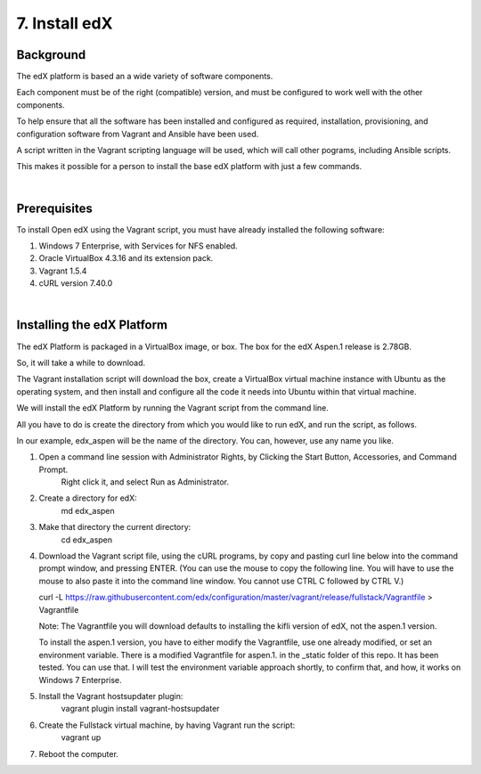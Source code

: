 7. Install edX 
==============

Background
^^^^^^^^^^

The edX platform is based an a wide variety of software components.

Each component must be of the right (compatible) version, and must be configured to work well with the other components.

To help ensure that all the software has been installed and configured as required, installation, provisioning, and configuration software from Vagrant and Ansible have been used.

A script written in the Vagrant scripting language will be used, which will call other pograms, including Ansible scripts.

This makes it possible for a person to install the base edX platform with just a few commands.

|
Prerequisites
^^^^^^^^^^^^^

To install Open edX using the Vagrant script, you must have already installed the following software:

1. Windows 7 Enterprise, with Services for NFS enabled.
2. Oracle VirtualBox 4.3.16 and its extension pack.
3. Vagrant 1.5.4
4. cURL version 7.40.0

|
Installing the edX Platform
^^^^^^^^^^^^^^^^^^^^^^^^^^^

The edX Platform is packaged in a VirtualBox image, or box. The box for the edX Aspen.1 release is 2.78GB.

So, it will take a while to download.

The Vagrant installation script will download the box, create a VirtualBox virtual machine instance with Ubuntu as the operating system, and then install and configure all the code it needs into Ubuntu within that virtual machine.

We will install the edX Platform by running the Vagrant script from the command line.

All you have to do is create the directory from which you would like to run edX, and run the script, as follows.

In our example, edx_aspen will be the name of the directory. You can, however, use any name you like.



1.  Open a command line session with Administrator Rights, by Clicking the Start Button, Accessories, and Command Prompt. 
     Right click it, and select Run as Administrator.

     .. image:: ./_static/commandline.png


2. Create a directory for edX: 
      md \edx_aspen


3. Make that directory the current directory: 
      cd \edx_aspen


4. Download the Vagrant script file, using the cURL programs, by copy and pasting curl line below into the command prompt window, and pressing ENTER.  (You can use the mouse to copy the following line. You will have to use the mouse to also paste it into the command line window. You cannot use CTRL C followed by CTRL V.)
 
   curl -L https://raw.githubusercontent.com/edx/configuration/master/vagrant/release/fullstack/Vagrantfile > Vagrantfile


   Note: The Vagrantfile you will download defaults to installing the kifli version of edX, not the aspen.1 version.

   To install the aspen.1 version, you have to either modify the Vagrantfile, use one already modified, or set an environment variable. There is a modified Vagrantfile for aspen.1. in the _static folder of this repo. It has been tested. You can use that. I will test the environment variable approach shortly, to confirm that, and how, it works on Windows 7 Enterprise.


5. Install the Vagrant hostsupdater plugin:
      vagrant plugin install vagrant-hostsupdater


6. Create the Fullstack virtual machine, by having Vagrant run the script:
      vagrant up

7.  Reboot the computer.
      
